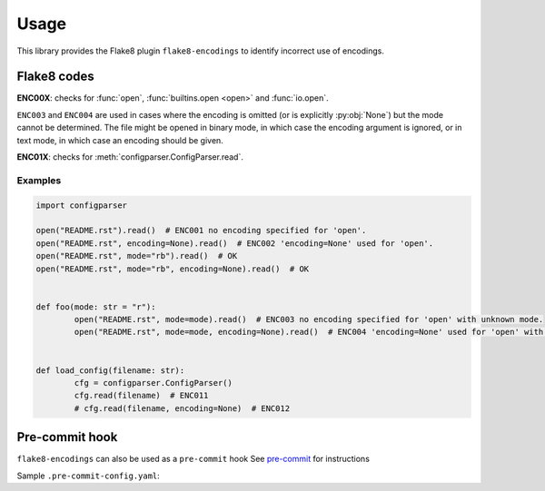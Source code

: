 ========
Usage
========

This library provides the Flake8 plugin ``flake8-encodings``  to identify incorrect use of encodings.


Flake8 codes
--------------

**ENC00X**: checks for :func:`open`, :func:`builtins.open <open>` and :func:`io.open`.

.. flake8-codes:: flake8_encodings

	ENC001
	ENC002
	ENC003
	ENC004

``ENC003`` and ``ENC004`` are used in cases where the encoding is omitted (or is explicitly :py:obj:`None`) but the mode cannot be determined. The file might be opened in binary mode, in which case the encoding argument is ignored, or in text mode, in which case an encoding should be given.

**ENC01X**: checks for :meth:`configparser.ConfigParser.read`.

.. flake8-codes:: flake8_encodings

	ENC011
	ENC012

.. versionadded:: 0.2.2

Examples
^^^^^^^^^^

.. code-block:: python

	import configparser

	open("README.rst").read()  # ENC001 no encoding specified for 'open'.
	open("README.rst", encoding=None).read()  # ENC002 'encoding=None' used for 'open'.
	open("README.rst", mode="rb").read()  # OK
	open("README.rst", mode="rb", encoding=None).read()  # OK


	def foo(mode: str = "r"):
		open("README.rst", mode=mode).read()  # ENC003 no encoding specified for 'open' with unknown mode.
		open("README.rst", mode=mode, encoding=None).read()  # ENC004 'encoding=None' used for 'open' with unknown mode.


	def load_config(filename: str):
		cfg = configparser.ConfigParser()
		cfg.read(filename)  # ENC011
		# cfg.read(filename, encoding=None)  # ENC012


Pre-commit hook
----------------

``flake8-encodings`` can also be used as a ``pre-commit`` hook
See `pre-commit <https://github.com/pre-commit/pre-commit>`_ for instructions

Sample ``.pre-commit-config.yaml``:

.. pre-commit:flake8:: 0.2.2
